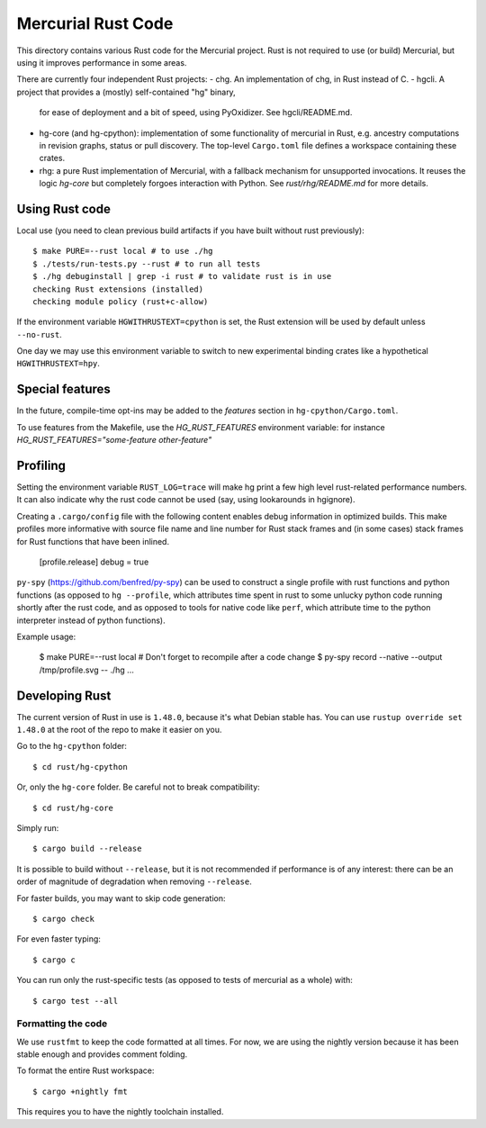 ===================
Mercurial Rust Code
===================

This directory contains various Rust code for the Mercurial project.
Rust is not required to use (or build) Mercurial, but using it
improves performance in some areas.

There are currently four independent Rust projects:
- chg. An implementation of chg, in Rust instead of C.
- hgcli. A project that provides a (mostly) self-contained "hg" binary,
  for ease of deployment and a bit of speed, using PyOxidizer. See
  hgcli/README.md.
- hg-core (and hg-cpython): implementation of some
  functionality of mercurial in Rust, e.g. ancestry computations in
  revision graphs, status or pull discovery. The top-level ``Cargo.toml`` file
  defines a workspace containing these crates.
- rhg: a pure Rust implementation of Mercurial, with a fallback mechanism for
  unsupported invocations. It reuses the logic `hg-core` but completely forgoes
  interaction with Python. See `rust/rhg/README.md` for more details.

Using Rust code
===============

Local use (you need to clean previous build artifacts if you have
built without rust previously)::

  $ make PURE=--rust local # to use ./hg
  $ ./tests/run-tests.py --rust # to run all tests
  $ ./hg debuginstall | grep -i rust # to validate rust is in use
  checking Rust extensions (installed)
  checking module policy (rust+c-allow)

If the environment variable ``HGWITHRUSTEXT=cpython`` is set, the Rust
extension will be used by default unless ``--no-rust``.

One day we may use this environment variable to switch to new experimental
binding crates like a hypothetical ``HGWITHRUSTEXT=hpy``.

Special features
================

In the future, compile-time opt-ins may be added
to the `features` section in ``hg-cpython/Cargo.toml``.

To use features from the Makefile, use the `HG_RUST_FEATURES` environment
variable: for instance `HG_RUST_FEATURES="some-feature other-feature"`

Profiling
=========

Setting the environment variable ``RUST_LOG=trace`` will make hg print
a few high level rust-related performance numbers. It can also
indicate why the rust code cannot be used (say, using lookarounds in
hgignore).

Creating a ``.cargo/config`` file with the following content enables
debug information in optimized builds. This make profiles more informative
with source file name and line number for Rust stack frames and
(in some cases) stack frames for Rust functions that have been inlined.

  [profile.release]
  debug = true

``py-spy`` (https://github.com/benfred/py-spy) can be used to
construct a single profile with rust functions and python functions
(as opposed to ``hg --profile``, which attributes time spent in rust
to some unlucky python code running shortly after the rust code, and
as opposed to tools for native code like ``perf``, which attribute
time to the python interpreter instead of python functions).

Example usage:

  $ make PURE=--rust local # Don't forget to recompile after a code change
  $ py-spy record --native --output /tmp/profile.svg -- ./hg ...

Developing Rust
===============

The current version of Rust in use is ``1.48.0``, because it's what Debian
stable has. You can use ``rustup override set 1.48.0`` at the root of the repo
to make it easier on you.

Go to the ``hg-cpython`` folder::

  $ cd rust/hg-cpython

Or, only the ``hg-core`` folder. Be careful not to break compatibility::

  $ cd rust/hg-core

Simply run::

   $ cargo build --release

It is possible to build without ``--release``, but it is not
recommended if performance is of any interest: there can be an order
of magnitude of degradation when removing ``--release``.

For faster builds, you may want to skip code generation::

  $ cargo check

For even faster typing::

  $ cargo c

You can run only the rust-specific tests (as opposed to tests of
mercurial as a whole) with::

  $ cargo test --all

Formatting the code
-------------------

We use ``rustfmt`` to keep the code formatted at all times. For now, we are
using the nightly version because it has been stable enough and provides
comment folding.

To format the entire Rust workspace::

  $ cargo +nightly fmt

This requires you to have the nightly toolchain installed.
